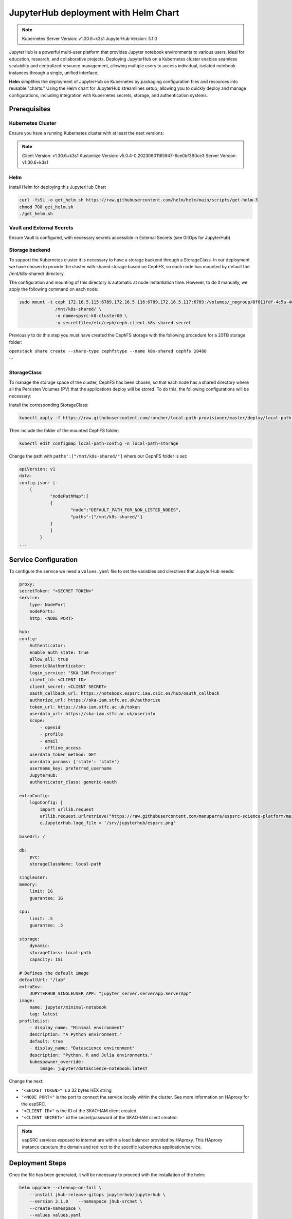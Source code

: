 .. jupyterlab-helm

JupyterHub deployment with Helm Chart
=====================================

.. note ::
    Kubernetes Server Version: v1.30.6+k3s1
    JupyterHub Version: 3.1.0

JupyterHub is a powerful multi-user platform that provides Jupyter notebook environments 
to various users, ideal for education, research, and collaborative projects. 
Deploying JupyterHub on a Kubernetes cluster enables seamless scalability and centralized 
resource management, allowing multiple users to access individual, isolated notebook 
instances through a single, unified interface.

**Helm** simplifies the deployment of JupyterHub on Kubernetes by packaging configuration
files and resources into reusable "charts." Using the Helm chart for JupyterHub streamlines setup, 
allowing you to quickly deploy and manage configurations, including integration with Kubernetes 
secrets, storage, and authentication systems.


Prerequisites
-------------

Kubernetes Cluster
^^^^^^^^^^^^^^^^^^

Ensure you have a running Kubernetes cluster with at least the next versions:

.. note ::

    Client Version: v1.30.6+k3s1
    Kustomize Version: v5.0.4-0.20230601165947-6ce0bf390ce3
    Server Version: v1.30.6+k3s1


Helm
^^^^ 

Install Helm for deploying this JupyterHub Chart

.. code-block:: bash

   curl -fsSL -o get_helm.sh https://raw.githubusercontent.com/helm/helm/main/scripts/get-helm-3
   chmod 700 get_helm.sh
   ./get_helm.sh


Vault and External Secrets
^^^^^^^^^^^^^^^^^^^^^^^^^^

Ensure Vault is configured, with necessary secrets accessible in External Secrets (see GitOps for JupyterHub)

Storage backend
^^^^^^^^^^^^^^^

To support the Kubernetes cluster it is necessary to have a storage backend through a StorageClass. 
In our deployment we have chosen to provide the cluster with shared storage based on CephFS, so 
each node has mounted by default the /mnt/k8s-shared/ directory. 

The configuration and mounting of this directory is automatic at node instantiation time. 
However, to do it manually, we apply the following command on each node:

.. code-block:: bash
    
    sudo mount -t ceph 172.16.5.115:6789,172.16.5.116:6789,172.16.5.117:6789:/volumes/_nogroup/0f611fdf-4c5a-400b-b45a-95be2481333b/6e3395d7-7a17-4e69-899b-370ef1ba42fe \
                  /mnt/k8s-shared/ \
                  -o name=spsrc-k8-cluster00 \
                  -o secretfile=/etc/ceph/ceph.client.k8s-shared.secret

.. important ::

Previously to do this step you must have created the CephFS storage with the following procedure for a 20TB storage folder:

``openstack share create --share-type cephfstype --name k8s-shared cephfs 20480``

```

StorageClass
^^^^^^^^^^^^

To manage the storage space of the cluster, CephFS has been chosen, so that each node has a shared directory 
where all the Persisten Volumes (PV) that the applications deploy will be stored. To do this, the following 
configurations will be necessary:

Install the corresponding StorageClass: 

.. code-block:: bash
    
    kubectl apply -f https://raw.githubusercontent.com/rancher/local-path-provisioner/master/deploy/local-path-storage.yaml

Then include the folder of the mounted CephFS folder:

.. code-block:: bash
    
     kubectl edit configmap local-path-config -n local-path-storage

Change the path with ``paths":["/mnt/k8s-shared/"]`` where our CephFS folder is set:

.. code-block:: bash

    apiVersion: v1
    data:
    config.json: |-
        {
                "nodePathMap":[
                {
                        "node":"DEFAULT_PATH_FOR_NON_LISTED_NODES",
                        "paths":["/mnt/k8s-shared/"]
                }
                ]
            }
    ...


Service Configuration
---------------------

To configure the service we need a ``values.yaml`` file to set the variables and directives that JupyterHub needs:

.. code-block:: yaml

    proxy:
    secretToken: "<SECRET TOKEN>"
    service:
        type: NodePort
        nodePorts:
        http: <NODE PORT>

    hub:
    config:
        Authenticator:
        enable_auth_state: true
        allow_all: true
        GenericOAuthenticator:
        login_service: "SKA IAM Prototype"
        client_id: <CLIENT ID>
        client_secret: <CLIENT SECRET>
        oauth_callback_url: https://notebook.espsrc.iaa.csic.es/hub/oauth_callback
        authorize_url: https://ska-iam.stfc.ac.uk/authorize
        token_url: https://ska-iam.stfc.ac.uk/token
        userdata_url: https://ska-iam.stfc.ac.uk/userinfo
        scope:
            - openid
            - profile
            - email
            - offline_access
        userdata_token_method: GET
        userdata_params: {'state': 'state'}
        username_key: preferred_username
        JupyterHub:
        authenticator_class: generic-oauth

    extraConfig:
        logoConfig: |
            import urllib.request
            urllib.request.urlretrieve("https://raw.githubusercontent.com/manuparra/espsrc-science-platform/main/espsrc.png", "espsrc.png")
            c.JupyterHub.logo_file = '/srv/jupyterhub/espsrc.png'

    baseUrl: /

    db:
        pvc:
        storageClassName: local-path

    singleuser:
    memory:
        limit: 1G
        guarantee: 1G

    cpu:
        limit: .5
        guarantee: .5

    storage:
        dynamic:
        storageClass: local-path
        capacity: 1Gi

    # Defines the default image
    defaultUrl: "/lab"
    extraEnv:
        JUPYTERHUB_SINGLEUSER_APP: "jupyter_server.serverapp.ServerApp"
    image:
        name: jupyter/minimal-notebook
        tag: latest
    profileList:
        - display_name: "Minimal environment"
        description: "A Python environment."
        default: true
        - display_name: "Datascience environment"
        description: "Python, R and Julia environments."
        kubespawner_override:
            image: jupyter/datascience-notebook:latest

Change the next:

-  ``"<SECRET TOKEN>"`` is a 32 bytes HEX string
-  ``"<NODE PORT>"`` is the port to connect the service locally within the cluster. See more information on HAproxy for the espSRC. 
-  ``"<CLIENT ID>"`` is the ID of the SKAO-IAM client created.
-  ``"<CLIENT SECRET>"`` id the secret/password of the SKAO-IAM client created.

.. note ::

    espSRC services exposed to internet are within a load balancer provided by HAproxy. 
    This HAproxy instance caputure the domain and redirect to the specific kubernetes application/service.

Deployment Steps
----------------

Once the file has been generated, it will be necessary to proceed with the installation 
of the helm:

.. code-block:: bash

    helm upgrade --cleanup-on-fail \ 
        --install jhub-release-gitops jupyterhub/jupyterhub \
        --version 3.1.0    --namespace jhub-srcnet \
        --create-namespace \   
        --values values.yaml

.. important ::

    JupyterHub versions can be specified by including the version when installing 
    the particular Helm Chart. In our case the version is 3.1.0. To install another
    version you can check here: https://hub.jupyter.org/helm-chart/



Post-Deployment Verification
----------------------------

To validate the installation, the following is done:

.. code-block:: bash
    
    $ kubectl get pods -A

    jhub-srcnet   continuous-image-puller-978m5             1/1     Running     0             22h
    jhub-srcnet   continuous-image-puller-kw4pz             1/1     Running     0             22h
    jhub-srcnet   continuous-image-puller-xfl5b             1/1     Running     0             22h
    jhub-srcnet   hub-d8965cbb7-bcxb6                       1/1     Running     0             22h
    jhub-srcnet   proxy-6789588899-rhnw4                    1/1     Running     0             16h
    jhub-srcnet   user-scheduler-7bf8b47d4d-jxsgh           1/1     Running     0             16h
    jhub-srcnet   user-scheduler-7bf8b47d4d-rp5p8           1/1     Running     0             22h

All these pods must be available and working.

Then we have to check if the service is exposed externally through the HAproxy:

.. code-block:: bash

    frontend https-in
    ...
    acl host_notebook hdr(host) -i notebook.espsrc.iaa.csic.es
    ...
    use_backend notebookbackend if host_notebook

    backend notebookbackend
        mode http
        balance roundrobin
    
        server k8s-master-0 192.168.250.83:31090 check
        server k8s-workers-1  192.168.250.195:31090 check
        server k8s-workers-2 192.168.250.214:31090 check
        ...

Apply these changes to HAproxy and restart it.

Then access to the service and login: https://notebook.espsrc.iaa.csic.es

Troubleshooting
---------------

This section details some of the most common problems encountered in 
deployment and integration.

User cannot log in
^^^^^^^^^^^^^^^^^^

The user cannot access his/her SKAO-IAM account. This is usually due to the 
configuration of the client and in particular to the paths and URLs of the 
redirect that is created in the SKAO-IAM client. To solve it, make sure you use the 
same client-id and secret-id of the client you have created. Also check that the 
URLs of the callback redirects match those indicated in the 
client: ``oauth_callback_url: https://notebook.espsrc.iaa.csic.es/hub/oauth_callback``. 
Finally, check that you have specified the scopes required to use this service:
``openid, profile, email, offline_access``.


The session cannot be created
^^^^^^^^^^^^^^^^^^^^^^^^^^^^^^
This can be due to multiple causes, but the main one is related to the storage 
that has been indicated as storageclass in the values.yaml definition file. 
This must match some SC you have in Kubernetes. To validate this situation use the following:

Check the status of the PVCs and if any of them are in Pending state:

.. code-block:: bash

    $ kubectl get pvc -A

If there is one in this status, it is because it has not been possible to assign a 
PV for that Claim, because there must be an error in it. To check it, use the following:


.. code-block:: bash
    
    $ kubectl describe pvc claim-xxxxx -n jhub-srcnet